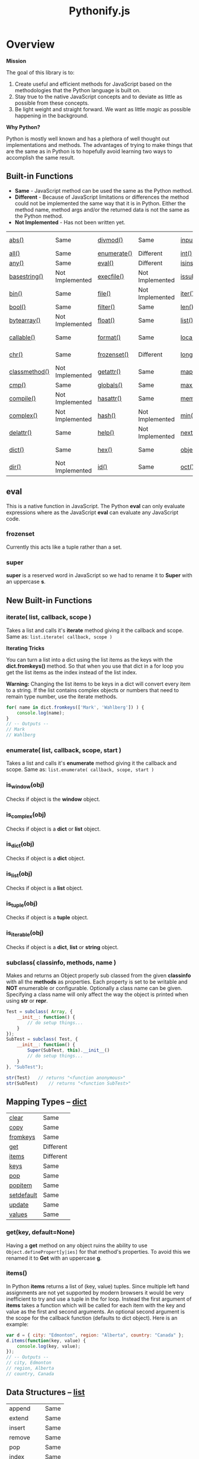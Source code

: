#+TITLE: Pythonify.js
#+STYLE: <link rel="stylesheet" type="text/css" href="org.css" />

* Overview

  *Mission*

  The goal of this library is to:

  1. Create useful and efficient methods for JavaScript based on the methodologies that the Python
     language is built on.
  2. Stay true to the native JavaScript concepts and to deviate as little as possible from these
     concepts.
  3. Be light weight and straight forward.  We want as little /magic/ as possible happening in the
     background.

  *Why Python?*

  Python is mostly well known and has a plethora of well thought out implementations and methods.
  The advantages of trying to make things that are the same as in Python is to hopefully avoid
  learning two ways to accomplish the same result.


** Built-in Functions

   - *Same* - JavaScript method can be used the same as the Python method.
   - *Different* - Because of JavaScript limitations or differences the method could not be
     implemented the same way that it is in Python.  Either the method name, method args and/or the
     returned data is not the same as the Python method.
   - *Not Implemented* - Has not been written yet.
 
   | [[https://docs.python.org/2/library/functions.html#abs][abs()]]         | Same            | [[https://docs.python.org/2/library/functions.html#divmod][divmod()]]    | Same            | [[https://docs.python.org/2/library/functions.html#input][input()]]      | Same            | [[https://docs.python.org/2/library/functions.html#open][open()]]      | Not Implemented | [[https://docs.python.org/2/library/functions.html#staticmethod][staticmethod()]] | Not Implemented |
   | [[https://docs.python.org/2/library/functions.html#all][all()]]         | Same            | [[https://docs.python.org/2/library/functions.html#enumerate][enumerate()]] | Different       | [[https://docs.python.org/2/library/functions.html#int][int()]]        | Same            | [[https://docs.python.org/2/library/functions.html#ord][ord()]]       | Same            | [[https://docs.python.org/2/library/functions.html#str][str()]]          | Same            |
   | [[https://docs.python.org/2/library/functions.html#any][any()]]         | Same            | [[https://docs.python.org/2/library/functions.html#eval][eval()]]      | Different       | [[https://docs.python.org/2/library/functions.html#isinstance][isinstance()]] | Different       | [[https://docs.python.org/2/library/functions.html#pow][pow()]]       | Same            | [[https://docs.python.org/2/library/functions.html#sum][sum()]]          | Same            |
   | [[https://docs.python.org/2/library/functions.html#basestring][basestring()]]  | Not Implemented | [[https://docs.python.org/2/library/functions.html#execfile][execfile()]]  | Not Implemented | [[https://docs.python.org/2/library/functions.html#issubclass][issubclass()]] | Different       | [[https://docs.python.org/2/library/functions.html#print][print()]]     | Not Implemented | [[https://docs.python.org/2/library/functions.html#super][super()]]        | Different       |
   | [[https://docs.python.org/2/library/functions.html#bin][bin()]]         | Same            | [[https://docs.python.org/2/library/functions.html#file][file()]]      | Not Implemented | [[https://docs.python.org/2/library/functions.html#iter][iter()]]       | Different       | [[https://docs.python.org/2/library/functions.html#property][property()]]  | Not Implemented | [[https://docs.python.org/2/library/functions.html#tuple][tuple()]]        | Same            |
   | [[https://docs.python.org/2/library/functions.html#bool][bool()]]        | Same            | [[https://docs.python.org/2/library/functions.html#filter][filter()]]    | Same            | [[https://docs.python.org/2/library/functions.html#len][len()]]        | Same            | [[https://docs.python.org/2/library/functions.html#range][range()]]     | Same            | [[https://docs.python.org/2/library/functions.html#type][type()]]         | Same            |
   | [[https://docs.python.org/2/library/functions.html#bytearray][bytearray()]]   | Not Implemented | [[https://docs.python.org/2/library/functions.html#float][float()]]     | Same            | [[https://docs.python.org/2/library/functions.html#list][list()]]       | Same            | [[https://docs.python.org/2/library/functions.html#raw_input][raw_input()]] | Same            | [[https://docs.python.org/2/library/functions.html#unichr][unichr()]]       | Not Implemented |
   | [[https://docs.python.org/2/library/functions.html#callable][callable()]]    | Same            | [[https://docs.python.org/2/library/functions.html#format][format()]]    | Same            | [[https://docs.python.org/2/library/functions.html#locals][locals()]]     | Not Implemented | [[https://docs.python.org/2/library/functions.html#reduce][reduce()]]    | Same            | [[https://docs.python.org/2/library/functions.html#unicode][unicode()]]      | Not Implemented |
   | [[https://docs.python.org/2/library/functions.html#chr][chr()]]         | Same            | [[https://docs.python.org/2/library/functions.html#func-frozenset][frozenset()]] | Different       | [[https://docs.python.org/2/library/functions.html#long][long()]]       | Not Implemented | [[https://docs.python.org/2/library/functions.html#reload][reload()]]    | Not Implemented | [[https://docs.python.org/2/library/functions.html#vars][vars()]]         | Not Implemented |
   | [[https://docs.python.org/2/library/functions.html#classmethod][classmethod()]] | Not Implemented | [[https://docs.python.org/2/library/functions.html#getattr][getattr()]]   | Same            | [[https://docs.python.org/2/library/functions.html#map][map()]]        | Same            | [[https://docs.python.org/2/library/functions.html#repr][repr()]]      | Same            | [[https://docs.python.org/2/library/functions.html#xrange][xrange()]]       | Not Implemented |
   | [[https://docs.python.org/2/library/functions.html#cmp][cmp()]]         | Same            | [[https://docs.python.org/2/library/functions.html#globals][globals()]]   | Same            | [[https://docs.python.org/2/library/functions.html#max][max()]]        | Same            | [[https://docs.python.org/2/library/functions.html#reversed][reversed()]]  | Same            | [[https://docs.python.org/2/library/functions.html#zip][zip()]]          | Same            |
   | [[https://docs.python.org/2/library/functions.html#compile][compile()]]     | Not Implemented | [[https://docs.python.org/2/library/functions.html#hasattr][hasattr()]]   | Same            | [[https://docs.python.org/2/library/functions.html#func-memoryview][memoryview()]] | Not Implemented | [[https://docs.python.org/2/library/functions.html#round][round()]]     | Same            | [[https://docs.python.org/2/library/functions.html#__import__][__import__()]]   | Not Implemented |
   | [[https://docs.python.org/2/library/functions.html#complex][complex()]]     | Not Implemented | [[https://docs.python.org/2/library/functions.html#hash][hash()]]      | Not Implemented | [[https://docs.python.org/2/library/functions.html#min][min()]]        | Same            | [[https://docs.python.org/2/library/functions.html#func-set][set()]]       | Not Implemented | [[https://docs.python.org/2/library/functions.html#apply][apply()]]        | Not Implemented |
   | [[https://docs.python.org/2/library/functions.html#delattr][delattr()]]     | Same            | [[https://docs.python.org/2/library/functions.html#help][help()]]      | Not Implemented | [[https://docs.python.org/2/library/functions.html#next][next()]]       | Not Implemented | [[https://docs.python.org/2/library/functions.html#setattr][setattr()]]   | Same            | [[https://docs.python.org/2/library/functions.html#buffer][buffer()]]       | Not Implemented |
   | [[https://docs.python.org/2/library/functions.html#func-dict][dict()]]        | Same            | [[https://docs.python.org/2/library/functions.html#hex][hex()]]       | Same            | [[https://docs.python.org/2/library/functions.html#object][object()]]     | Different       | [[https://docs.python.org/2/library/functions.html#slice][slice()]]     | Same            | [[https://docs.python.org/2/library/functions.html#coerce][coerce()]]       | Not Implemented |
   | [[https://docs.python.org/2/library/functions.html#dir][dir()]]         | Not Implemented | [[https://docs.python.org/2/library/functions.html#id][id()]]        | Same            | [[https://docs.python.org/2/library/functions.html#oct][oct()]]        | Same            | [[https://docs.python.org/2/library/functions.html#sorted][sorted()]]    | Same            | [[https://docs.python.org/2/library/functions.html#intern][intern()]]       | Not Implemented |

** eval

    This is a native function in JavaScript.  The Python *eval* can only evaluate expressions where
    as the JavaScript *eval* can evaluate any JavaScript code.

*** frozenset

    Currently this acts like a tuple rather than a set.

*** super

    *super* is a reserved word in JavaScript so we had to rename it to *Super* with an uppercase *s*.


** New Built-in Functions
   
*** iterate( list, callback, scope )

    Takes a list and calls it's *iterate* method giving it the callback and scope.  Same as: ~list.iterate( callback, scope )~


    *Iterating Tricks*

    You can turn a list into a dict using the list items as the keys with the *dict.fromkeys()*
    method.  So that when you use that dict in a for loop you get the list items as the index
    instead of the list index.

    *Warning:* Changing the list items to be keys in a dict will convert every item to a string.  If
     the list contains complex objects or numbers that need to remain type number, use the iterate
     methods.
    
    #+BEGIN_SRC javascript
for( name in dict.fromkeys(['Mark', 'Wahlberg']) ) {
    console.log(name);
}
// -- Outputs --
// Mark
// Wahlberg
    #+END_SRC
   
*** enumerate( list, callback, scope, start )

    Takes a list and calls it's *enumerate* method giving it the callback and scope.  Same as:
    ~list.enumerate( callback, scope, start )~


*** is_window(obj)
    
    Checks if object is the *window* object.

*** is_complex(obj)
    
    Checks if object is a *dict* or *list* object.
    
*** is_dict(obj)
    
    Checks if object is a *dict* object.

*** is_list(obj)

    Checks if object is a *list* object.

*** is_tuple(obj)

    Checks if object is a *tuple* object.

*** is_iterable(obj)

    Checks if object is a *dict*, *list* or *string* object.

*** subclass( classinfo, methods, name )

    Makes and returns an Object properly sub classed from the given *classinfo* with all the
    *methods* as properties.  Each property is set to be writable and *NOT* enumerable or
    configurable.  Optionally a class name can be given.  Specifying a class name will only affect
    the way the object is printed when using *str* or *repr*.

    #+BEGIN_SRC javascript
Test = subclass( Array, {
    __init__: function() {
        // do setup things...
    }
});
SubTest = subclass( Test, {
    __init__: function() {
        Super(SubTest, this).__init__()
        // do setup things...
    }
}, "SubTest");

str(Test)	// returns "<function anonymous>"
str(SubTest)	// returns "<function SubTest>"
    #+END_SRC

  
** Mapping Types -- [[https://docs.python.org/2/library/stdtypes.html#dict][dict]]

   | [[https://docs.python.org/2/library/stdtypes.html#dict.clear][clear]]      | Same      |
   | [[https://docs.python.org/2/library/stdtypes.html#dict.copy][copy]]       | Same      |
   | [[https://docs.python.org/2/library/stdtypes.html#dict.fromkeys][fromkeys]]   | Same      |
   | [[https://docs.python.org/2/library/stdtypes.html#dict.get][get]]        | Different |
   | [[https://docs.python.org/2/library/stdtypes.html#dict.items][items]]      | Different |
   | [[https://docs.python.org/2/library/stdtypes.html#dict.keys][keys]]       | Same      |
   | [[https://docs.python.org/2/library/stdtypes.html#dict.pop][pop]]        | Same      |
   | [[https://docs.python.org/2/library/stdtypes.html#dict.popitem][popitem]]    | Same      |
   | [[https://docs.python.org/2/library/stdtypes.html#dict.setdefault][setdefault]] | Same      |
   | [[https://docs.python.org/2/library/stdtypes.html#dict.update][update]]     | Same      |
   | [[https://docs.python.org/2/library/stdtypes.html#dict.values][values]]     | Same      |

*** get(key, default=None)

    Having a *get* method on any object ruins the ability to use ~Object.definePropert[y|ies]~ for
    that method's properties.  To avoid this we renamed it to *Get* with an uppercase *g*.

*** items()

    In Python *items* returns a list of (key, value) tuples.  Since multiple left hand assignments
    are not yet supported by modern browsers it would be very inefficient to try and use a tuple in
    the for loop.  Instead the first argument of *items* takes a function which will be called for
    each item with the key and value as the first and second arguments.  An optional second argument
    is the scope for the callback function (defaults to dict object).  Here is an example:

    #+BEGIN_SRC javascript
var d = { city: "Edmonton", region: "Alberta", country: "Canada" };
d.items(function(key, value) {
    console.log(key, value);
});
// -- Outputs --
// city, Edmonton
// region, Alberta
// country, Canada
    #+END_SRC

** Data Structures -- [[https://docs.python.org/2/tutorial/datastructures.html][list]]

   | append    | Same |
   | extend    | Same |
   | insert    | Same |
   | remove    | Same |
   | pop       | Same |
   | index     | Same |
   | count     | Same |
   | sort      | Same |
   | reverse   | Same |
   | [[#iterate-callback-scope-][iterate]]   | New  |
   | [[#enumerate-callback-scope-start-][enumerate]] | New  |

*** iterate( callback, scope )

    Execute *callback* for each item in the list with the item as the first argument.  The
    *callback* will be called with the given scope or by default the list object.

    #+BEGIN_SRC javascript
var l = ["Edmonton", "Alberta", "Canada"];
l.iterate(function(item) {
    console.log(item);
});
// -- Outputs --
// Edmonton
// Alberta
// Canada
    #+END_SRC

*** enumerate( callback, scope, start )

    Execute *callback* for each item in the list with the item index as the first argument and the
    item as the second argument.  The *callback* will be called with the given scope or by default
    the list object.

    #+BEGIN_SRC javascript
var l = ["Edmonton", "Alberta", "Canada"];
l.enumerate(function(i, item) {
    console.log(i, item);
});
// -- Outputs --
// 0 Edmonton
// 1 Alberta
// 2 Canada
    #+END_SRC

  
** [[https://docs.python.org/2/library/stdtypes.html#string-methods][String Methods]]

   | repeat     | New             |
   | [[https://docs.python.org/2/library/stdtypes.html#str.capitalize][capitalize]] | Same            |
   | [[https://docs.python.org/2/library/stdtypes.html#str.center][center]]     | Same            |
   | [[https://docs.python.org/2/library/stdtypes.html#str.count][count]]      | Same            |
   | [[https://docs.python.org/2/library/stdtypes.html#str.decode][decode]]     | Not Implemented |
   | [[https://docs.python.org/2/library/stdtypes.html#str.encode][encode]]     | Not Implemented |
   | [[https://docs.python.org/2/library/stdtypes.html#str.endswith][endswith]]   | Same            |
   | replaceAt  | New             |
   | [[https://docs.python.org/2/library/stdtypes.html#str.expandtabs][expandtabs]] | Same            |
   | [[https://docs.python.org/2/library/stdtypes.html#str.find][find]]       | Same            |
   | [[https://docs.python.org/2/library/stdtypes.html#str.format][format]]     | Same            |
   | [[https://docs.python.org/2/library/stdtypes.html#str.index][index]]      | Same            |
   | [[https://docs.python.org/2/library/stdtypes.html#str.isalnum][isalnum]]    | Same            |
   | [[https://docs.python.org/2/library/stdtypes.html#str.isalpha][isalpha]]    | Same            |
   | [[https://docs.python.org/2/library/stdtypes.html#str.isdigit][isdigit]]    | Same            |
   | [[https://docs.python.org/2/library/stdtypes.html#str.islower][islower]]    | Same            |
   | [[https://docs.python.org/2/library/stdtypes.html#str.isspace][isspace]]    | Same            |
   | [[https://docs.python.org/2/library/stdtypes.html#str.istitle][istitle]]    | Not Implemented |
   | [[https://docs.python.org/2/library/stdtypes.html#str.isupper][isupper]]    | Same            |
   | [[https://docs.python.org/2/library/stdtypes.html#str.join][join]]       | Same            |
   | [[https://docs.python.org/2/library/stdtypes.html#str.ljust][ljust]]      | Same            |
   | [[https://docs.python.org/2/library/stdtypes.html#str.lower][lower]]      | Same            |
   | [[https://docs.python.org/2/library/stdtypes.html#str.lstrip][lstrip]]     | Same            |
   | [[https://docs.python.org/2/library/stdtypes.html#str.partition][partition]]  | Same            |
   | [[https://docs.python.org/2/library/stdtypes.html#str.replace][replace]]    | Same            |
   | [[https://docs.python.org/2/library/stdtypes.html#str.rfind][rfind]]      | Same            |
   | [[https://docs.python.org/2/library/stdtypes.html#str.rindex][rindex]]     | Same            |
   | [[https://docs.python.org/2/library/stdtypes.html#str.rjust][rjust]]      | Same            |
   | [[https://docs.python.org/2/library/stdtypes.html#str.rpartition][rpartition]] | Same            |
   | [[https://docs.python.org/2/library/stdtypes.html#str.rsplit][rsplit]]     | Not Implemented |
   | [[https://docs.python.org/2/library/stdtypes.html#str.rstrip][rstrip]]     | Same            |
   | [[https://docs.python.org/2/library/stdtypes.html#str.split][split]]      | Same            |
   | [[https://docs.python.org/2/library/stdtypes.html#str.splitlines][splitlines]] | Same            |
   | [[https://docs.python.org/2/library/stdtypes.html#str.startswith][startswith]] | Same            |
   | [[https://docs.python.org/2/library/stdtypes.html#str.strip][strip]]      | Same            |
   | [[https://docs.python.org/2/library/stdtypes.html#str.swapcase][swapcase]]   | Same            |
   | [[https://docs.python.org/2/library/stdtypes.html#str.title][title]]      | Same            |
   | [[https://docs.python.org/2/library/stdtypes.html#str.translate][translate]]  | Not Implemented |
   | [[https://docs.python.org/2/library/stdtypes.html#str.upper][upper]]      | Same            |
   | [[https://docs.python.org/2/library/stdtypes.html#str.zfill][zfill]]      | Same            |
   | [[https://docs.python.org/2/library/stdtypes.html#unicode.isnumeric][isnumeric]]  | Not Implemented |
   | [[https://docs.python.org/2/library/stdtypes.html#unicode.isdecimal][isdecimal]]  | Not Implemented |

*** string.repeat(n)

    Repeat string *n* number of times.

*** string.replaceAt(index, str, length)

    Replace *length* number of characters starting at character number *index* in *string* with
    *str*.

    #+BEGIN_SRC javascript
"Mark Wahlberg".replaceAt( 5, " - " )
// -- Outputs --
// Mark - Wahlberg

"Mark Wahlberg".replaceAt( 5, " - ", 8 )
// -- Outputs --
// Mark - g
    #+END_SRC
